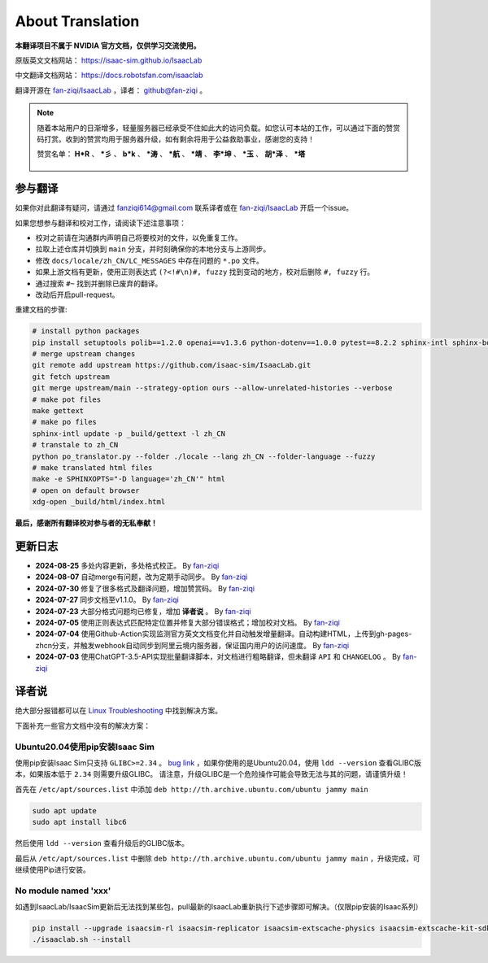 About Translation
=========================

**本翻译项目不属于 NVIDIA 官方文档，仅供学习交流使用。**

原版英文文档网站： `https://isaac-sim.github.io/IsaacLab <https://isaac-sim.github.io/IsaacLab>`__ 

中文翻译文档网站： `https://docs.robotsfan.com/isaaclab <https://docs.robotsfan.com/isaaclab>`__ 

翻译开源在 `fan-ziqi/IsaacLab <https://github.com/fan-ziqi/IsaacLab>`__ ，译者： `github@fan-ziqi <https://github.com/fan-ziqi>`__ 。

.. note::

   随着本站用户的日渐增多，轻量服务器已经承受不住如此大的访问负载。如您认可本站的工作，可以通过下面的赞赏码打赏。收到的赞赏均用于服务器升级，如有剩余将用于公益救助事业，感谢您的支持！

   赞赏名单： **H\*R** 、 **\*彡** 、 **b\*k** 、 **\*涛** 、 **\*航** 、 **\*靖** 、 **李\*坤** 、 **\*玉** 、 **胡\*泽** 、 **\*塔**

   .. figure:: ../_static/thanks.png
      :width: 450px
      :align: center
      :alt: 赞赏码

参与翻译
-----------------------------

如果你对此翻译有疑问，请通过 fanziqi614@gmail.com 联系译者或在 `fan-ziqi/IsaacLab <https://github.com/fan-ziqi/IsaacLab>`__ 开启一个issue。

如果您想参与翻译和校对工作，请阅读下述注意事项：

* 校对之前请在沟通群内声明自己将要校对的文件，以免重复工作。
* 拉取上述仓库并切换到 ``main`` 分支，并时刻确保你的本地分支与上游同步。
* 修改 ``docs/locale/zh_CN/LC_MESSAGES`` 中存在问题的 ``*.po`` 文件。
* 如果上游文档有更新，使用正则表达式 ``(?<!#\n)#, fuzzy`` 找到变动的地方，校对后删除 ``#, fuzzy`` 行。
* 通过搜索 ``#~`` 找到并删除已废弃的翻译。
* 改动后开启pull-request。

重建文档的步骤:

.. code-block:: bash

   # install python packages
   pip install setuptools polib==1.2.0 openai==v1.3.6 python-dotenv==1.0.0 pytest==8.2.2 sphinx-intl sphinx-book-theme==1.0.1 myst-parser sphinxcontrib-bibtex==2.5.0 autodocsumm sphinx-copybutton sphinx-icon sphinx_design sphinxemoji numpy matplotlib warp-lang gymnasium
   # merge upstream changes
   git remote add upstream https://github.com/isaac-sim/IsaacLab.git
   git fetch upstream
   git merge upstream/main --strategy-option ours --allow-unrelated-histories --verbose
   # make pot files
   make gettext
   # make po files
   sphinx-intl update -p _build/gettext -l zh_CN
   # transtale to zh_CN
   python po_translator.py --folder ./locale --lang zh_CN --folder-language --fuzzy
   # make translated html files
   make -e SPHINXOPTS="-D language='zh_CN'" html
   # open on default browser
   xdg-open _build/html/index.html

**最后，感谢所有翻译校对参与者的无私奉献！**

更新日志
-----------------------------

* **2024-08-25** 多处内容更新，多处格式校正。 By `fan-ziqi <https://github.com/fan-ziqi>`__ 
* **2024-08-07** 自动merge有问题，改为定期手动同步。 By `fan-ziqi <https://github.com/fan-ziqi>`__ 
* **2024-07-30** 修复了很多格式及翻译问题，增加赞赏码。 By `fan-ziqi <https://github.com/fan-ziqi>`__ 
* **2024-07-27** 同步文档至v1.1.0。 By `fan-ziqi <https://github.com/fan-ziqi>`__ 
* **2024-07-23** 大部分格式问题均已修复，增加 **译者说** 。 By `fan-ziqi <https://github.com/fan-ziqi>`__ 
* **2024-07-05** 使用正则表达式匹配特定位置并修复大部分错误格式；增加校对文档。 By `fan-ziqi <https://github.com/fan-ziqi>`__ 
* **2024-07-04** 使用Github-Action实现监测官方英文文档变化并自动触发增量翻译。自动构建HTML，上传到gh-pages-zhcn分支，并触发webhook自动同步到阿里云境内服务器，保证国内用户的访问速度。 By `fan-ziqi <https://github.com/fan-ziqi>`__ 
* **2024-07-03** 使用ChatGPT-3.5-API实现批量翻译脚本，对文档进行粗略翻译，但未翻译 ``API`` 和 ``CHANGELOG`` 。 By `fan-ziqi <https://github.com/fan-ziqi>`__ 

译者说
-----------------------------

绝大部分报错都可以在 `Linux Troubleshooting <https://docs.omniverse.nvidia.com/dev-guide/latest/linux-troubleshooting.html>`__ 中找到解决方案。

下面补充一些官方文档中没有的解决方案：

Ubuntu20.04使用pip安装Isaac Sim
~~~~~~~~~~~~~~~~~~~~~~~~~~~~~~~~

使用pip安装Isaac Sim只支持 ``GLIBC>=2.34`` 。 `bug link <https://forums.developer.nvidia.com/t/isaac-sim-python-environment-installation-with-pip-through-conda/294913/12>`__ ，如果你使用的是Ubuntu20.04，使用 ``ldd --version`` 查看GLIBC版本，如果版本低于 ``2.34`` 则需要升级GLIBC。 请注意，升级GLIBC是一个危险操作可能会导致无法与其的问题，请谨慎升级！

首先在 ``/etc/apt/sources.list`` 中添加 ``deb http://th.archive.ubuntu.com/ubuntu jammy main`` 

.. code-block:: bash

   sudo apt update
   sudo apt install libc6

然后使用 ``ldd --version`` 查看升级后的GLIBC版本。

最后从 ``/etc/apt/sources.list`` 中删除 ``deb http://th.archive.ubuntu.com/ubuntu jammy main`` ，升级完成，可继续使用Pip进行安装。

No module named 'xxx'
~~~~~~~~~~~~~~~~~~~~~~~~~~~~~~~~

如遇到IsaacLab/IsaacSim更新后无法找到某些包，pull最新的IsaacLab重新执行下述步骤即可解决。（仅限pip安装的Isaac系列）

.. code-block:: bash

   pip install --upgrade isaacsim-rl isaacsim-replicator isaacsim-extscache-physics isaacsim-extscache-kit-sdk isaacsim-extscache-kit isaacsim-app --extra-index-url https://pypi.nvidia.com
   ./isaaclab.sh --install
